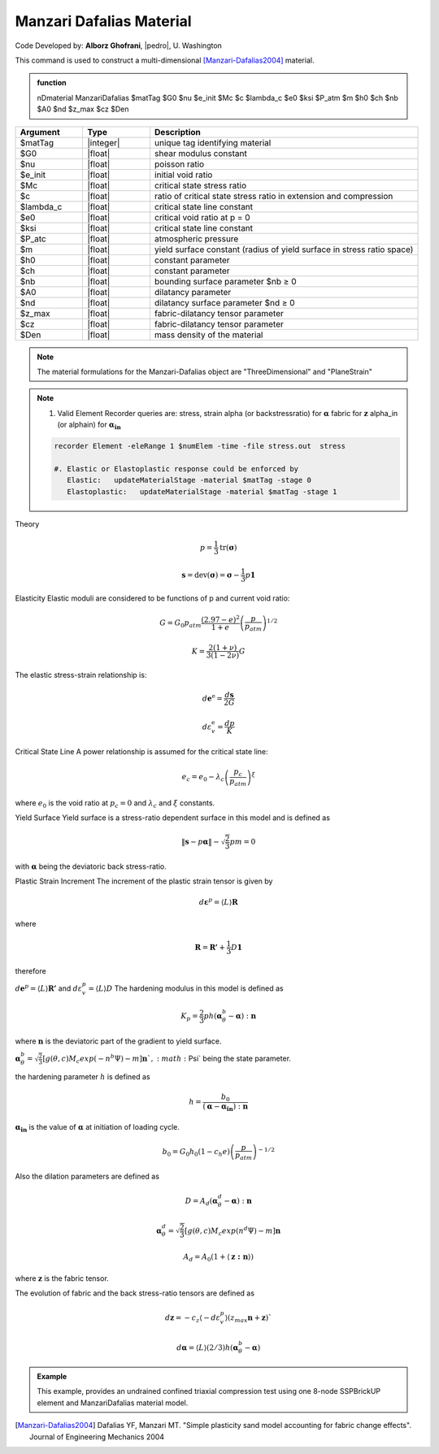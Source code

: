 .. _ManzariDafalias

Manzari Dafalias Material
^^^^^^^^^^^^^^^^^^^^^^^^^

Code Developed by: **Alborz Ghofrani**, |pedro|, U. Washington

This command is used to construct a multi-dimensional [Manzari-Dafalias2004]_ material.

.. admonition:: function

   nDmaterial ManzariDafalias $matTag $G0 $nu $e_init $Mc $c $lambda_c $e0 $ksi $P_atm $m $h0 $ch $nb $A0 $nd $z_max $cz $Den

.. csv-table:: 
   :header: "Argument", "Type", "Description"
   :widths: 10, 10, 40

   $matTag, |integer|,	   unique tag identifying material
   $G0, |float|, 	   shear modulus constant
   $nu, |float|, 	   poisson ratio
   $e_init, |float|, 	   initial void ratio
   $Mc, |float|, 	   critical state stress ratio
   $c, |float|, 	   ratio of critical state stress ratio in extension and compression
   $lambda_c, |float|, critical state line constant
   $e0, |float|, critical void ratio at p = 0
   $ksi, |float|, critical state line constant
   $P_atc, |float|, atmospheric pressure
   $m, |float|, yield surface constant (radius of yield surface in stress ratio space)
   $h0, |float|, constant parameter
   $ch, |float|, constant parameter
   $nb, |float|, bounding surface parameter  $nb ≥ 0
   $A0, |float|, dilatancy parameter
   $nd, |float|, dilatancy surface parameter $nd ≥ 0
   $z_max, |float|, fabric-dilatancy tensor parameter
   $cz, |float|, fabric-dilatancy tensor parameter
   $Den, |float|, mass density of the material

.. note::

   The material formulations for the Manzari-Dafalias object are "ThreeDimensional" and "PlaneStrain"

.. note::
   #. Valid Element Recorder queries are:
      stress, strain
      alpha (or backstressratio) for :math:`\mathbf{\alpha}`
      fabric for :math:`\mathbf{z}`
      alpha_in (or alphain) for :math:`\mathbf{\alpha_{in}}`

   .. code:: tcl

    recorder Element -eleRange 1 $numElem -time -file stress.out  stress

    #. Elastic or Elastoplastic response could be enforced by
       Elastic:   updateMaterialStage -material $matTag -stage 0
       Elastoplastic:	updateMaterialStage -material $matTag -stage 1

Theory

.. math::
	 p = \frac{1}{3} \mathrm{tr}(\mathbf{\sigma}) 

.. math::
   
    \mathbf{s} = \mathrm{dev} (\mathbf{\sigma}) = \mathbf{\sigma} - \frac{1}{3} p \mathbf{1} 

Elasticity
Elastic moduli are considered to be functions of p and current void ratio:

.. math::

   G = G_0 p_{atm}\frac{\left(2.97-e\right)^2}{1+e}\left(\frac{p}{p_{atm}}\right)^{1/2}

.. math:: 

   K = \frac{2(1+\nu)}{3(1-2\nu)} G

The elastic stress-strain relationship is:

.. math:: 

   d\mathbf{e}^\mathrm{e} = \frac{d\mathbf{s}}{2G}


.. math:: 

   d\varepsilon^\mathrm{e}_v = \frac{dp}{K}

Critical State Line
A power relationship is assumed for the critical state line:

.. math:: 

   e_c = e_0 - \lambda_c\left(\frac{p_c}{p_{atm}}\right)^\xi

where :math:`e_0` is the void ratio at :math:`p_c = 0` and :math:`\lambda_c` and :math:`\xi` constants.

Yield Surface
Yield surface is a stress-ratio dependent surface in this model and is defined as

.. math::

   \left\| \mathbf{s} - p \mathbf{\alpha} \right\| - \sqrt\frac{2}{3}pm = 0 

with :math:`\mathbf{\alpha}` being the deviatoric back stress-ratio.

Plastic Strain Increment
The increment of the plastic strain tensor is given by

.. math:: 

   d\mathbf{\varepsilon}^p = \langle L \rangle \mathbf{R}

where

.. math::

   \mathbf{R} = \mathbf{R'} + \frac{1}{3} D \mathbf{1}

therefore

:math:`d\mathbf{e}^p = \langle L \rangle \mathbf{R'}` and :math:`d\varepsilon^p_v = \langle L \rangle D`
The hardening modulus in this model is defined as

.. math::
 
 K_p = \frac{2}{3} p h (\mathbf{\alpha}^b_{\theta} - \mathbf{\alpha}): \mathbf{n}

where :math:`\mathbf{n}` is the deviatoric part of the gradient to yield surface.

:math:`\mathbf{\alpha}^b_{\theta} = \sqrt{\frac{2}{3}} \left[g(\theta,c) M_c exp(-n^b\Psi) - m\right] \mathbf{n}
`, :math:`\Psi` being the state parameter.

the hardening parameter :math:`h` is defined as

.. math:: 

   h = \frac{b_0}{(\mathbf{\alpha}-\mathbf{\alpha_{in}}):\mathbf{n}}

:math:`\mathbf{\alpha_{in}}` is the value of :math:`\mathbf{\alpha}` at initiation of loading cycle.

.. math::

   b_0 = G_0 h_0 (1-c_h e) \left(\frac{p}{p_{atm}}\right)^{-1/2}

Also the dilation parameters are defined as

.. math:: 

   D = A_d (\mathbf{\alpha}^d_{\theta}-\mathbf{\alpha}) : \mathbf{n}

.. math:: 

   \mathbf{\alpha}^d_{\theta} = \sqrt{\frac{2}{3}} \left[g(\theta,c) M_c exp(n^d\Psi) - m\right] \mathbf{n}


.. math:: 
   
   A_d = A_0 (1+\langle \mathbf{z : n}\rangle) 

where :math:`\mathbf{z}` is the fabric tensor.

The evolution of fabric and the back stress-ratio tensors are defined as

.. math:: 
 
 d\mathbf{z} = - c_z \langle -d\varepsilon^p_v \rangle (z_{max}\mathbf{n}+\mathbf{z})`

.. math::

   d\mathbf{\alpha} = \langle L \rangle (2/3) h (\mathbf{\alpha}^b_{\theta} - \mathbf{\alpha})



.. admonition:: Example

   This example, provides an undrained confined triaxial compression test using one 8-node SSPBrickUP element and ManzariDafalias material model.

   .. literalinclude:: ManzariDafaliasExample.tcl
      :language: tcl


.. [Manzari-Dafalias2004] Dafalias YF, Manzari MT. "Simple plasticity sand model accounting for fabric change effects". Journal of Engineering Mechanics 2004